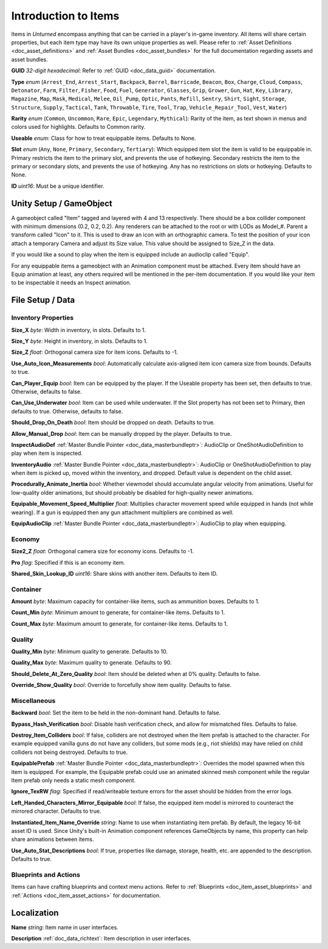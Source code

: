 .. _doc_item_asset_intro:

Introduction to Items
=====================

Items in *Unturned* encompass anything that can be carried in a player's in-game inventory. All items will share certain properties, but each item type may have its own unique properties as well. Please refer to :ref:`Asset Definitions <doc_asset_definitions>` and :ref:`Asset Bundles <doc_asset_bundles>` for the full documentation regarding assets and asset bundles.

**GUID** *32-digit hexadecimal*: Refer to :ref:`GUID <doc_data_guid>` documentation.

**Type** *enum* (``Arrest_End``, ``Arrest_Start``, ``Backpack``, ``Barrel``, ``Barricade``, ``Beacon``, ``Box``, ``Charge``, ``Cloud``, ``Compass``, ``Detonator``, ``Farm``, ``Filter``, ``Fisher``, ``Food``, ``Fuel``, ``Generator``, ``Glasses``, ``Grip``, ``Grower``, ``Gun``, ``Hat``, ``Key``, ``Library``, ``Magazine``, ``Map``, ``Mask``, ``Medical``, ``Melee``, ``Oil_Pump``, ``Optic``, ``Pants``, ``Refill``, ``Sentry``, ``Shirt``, ``Sight``, ``Storage``, ``Structure``, ``Supply``, ``Tactical``, ``Tank``, ``Throwable``, ``Tire``, ``Tool``, ``Trap``, ``Vehicle_Repair_Tool``, ``Vest``, ``Water``)

**Rarity** *enum* (``Common``, ``Uncommon``, ``Rare``, ``Epic``, ``Legendary``, ``Mythical``): Rarity of the item, as text shown in menus and colors used for highlights. Defaults to Common rarity.

**Useable** *enum*: Class for how to treat equippable items. Defaults to None.

**Slot** *enum* (``Any``, ``None``, ``Primary``, ``Secondary``, ``Tertiary``): Which equipped item slot the item is valid to be equippable in. Primary restricts the item to the primary slot, and prevents the use of hotkeying. Secondary restricts the item to the primary or secondary slots, and prevents the use of hotkeying. Any has no restrictions on slots or hotkeying. Defaults to None.

**ID** *uint16*: Must be a unique identifier.

Unity Setup / GameObject
------------------------

A gameobject called "Item" tagged and layered with 4 and 13 respectively. There should be a box collider component with minimum dimensions (0.2, 0.2, 0.2). Any renderers can be attached to the root or with LODs as Model_#. Parent a transform called "Icon" to it. This is used to draw an icon with an orthographic camera. To test the position of your icon attach a temporary Camera and adjust its Size value. This value should be assigned to Size_Z in the data.

If you would like a sound to play when the item is equipped include an audioclip called "Equip".

For any equippable items a gameobject with an Animation component must be attached. Every item should have an Equip animation at least, any others required will be mentioned in the per-item documentation. If you would like your item to be inspectable it needs an Inspect animation.

File Setup / Data
-----------------

Inventory Properties
````````````````````

**Size_X** *byte*: Width in inventory, in slots. Defaults to 1.

**Size_Y** *byte*: Height in inventory, in slots. Defaults to 1.

**Size_Z** *float*: Orthogonal camera size for item icons. Defaults to -1.

**Use_Auto_Icon_Measurements** *bool*: Automatically calculate axis-aligned item icon camera size from bounds. Defaults to true.

**Can_Player_Equip** *bool*: Item can be equipped by the player. If the Useable property has been set, then defaults to true. Otherwise, defaults to false.

**Can_Use_Underwater** *bool*: Item can be used while underwater. If the Slot property has not been set to Primary, then defaults to true. Otherwise, defaults to false.

**Should_Drop_On_Death** *bool*: Item should be dropped on death. Defaults to true.

**Allow_Manual_Drop** *bool*: Item can be manually dropped by the player. Defaults to true.

**InspectAudioDef** :ref:`Master Bundle Pointer <doc_data_masterbundleptr>`: AudioClip or OneShotAudioDefinition to play when item is inspected.

**InventoryAudio** :ref:`Master Bundle Pointer <doc_data_masterbundleptr>`: AudioClip or OneShotAudioDefinition to play when item is picked up, moved within the inventory, and dropped. Default value is dependent on the child asset.

**Procedurally_Animate_Inertia** *bool*: Whether viewmodel should accumulate angular velocity from animations. Useful for low-quality older animations, but should probably be disabled for high-quality newer animations.

**Equipable_Movement_Speed_Multiplier** *float*: Multiplies character movement speed while equipped in hands (not while wearing). If a gun is equipped then any gun attachment multipliers are combined as well.

**EquipAudioClip** :ref:`Master Bundle Pointer <doc_data_masterbundleptr>`: AudioClip to play when equipping.

Economy
```````

**Size2_Z** *float*: Orthogonal camera size for economy icons. Defaults to -1.

**Pro** *flag*: Specified if this is an economy item.

**Shared_Skin_Lookup_ID** *uint16*: Share skins with another item. Defaults to item ID.

Container
`````````

**Amount** *byte*: Maximum capacity for container-like items, such as ammunition boxes. Defaults to 1.

**Count_Min** *byte*: Minimum amount to generate, for container-like items. Defaults to 1.

**Count_Max** *byte*: Maximum amount to generate, for container-like items. Defaults to 1.

Quality
```````

**Quality_Min** *byte*: Minimum quality to generate. Defaults to 10.

**Quality_Max** *byte*: Maximum quality to generate. Defaults to 90.

**Should_Delete_At_Zero_Quality** *bool*: Item should be deleted when at 0% quality. Defaults to false.

**Override_Show_Quality** *bool*: Override to forcefully show item quality. Defaults to false.

Miscellaneous
`````````````

**Backward** *bool*: Set the item to be held in the non-dominant hand. Defaults to false.

**Bypass_Hash_Verification** *bool*: Disable hash verification check, and allow for mismatched files. Defaults to false.

**Destroy_Item_Colliders** *bool*: If false, colliders are not destroyed when the Item prefab is attached to the character. For example equipped vanilla guns do not have any colliders, but some mods (e.g., riot shields) may have relied on child colliders not being destroyed. Defaults to true.

**EquipablePrefab** :ref:`Master Bundle Pointer <doc_data_masterbundleptr>`: Overrides the model spawned when this item is equipped. For example, the Equipable prefab could use an animated skinned mesh component while the regular Item prefab only needs a static mesh component.

**Ignore_TexRW** *flag*: Specified if read/writeable texture errors for the asset should be hidden from the error logs.

**Left_Handed_Characters_Mirror_Equipable** *bool*: If false, the equipped item model is mirrored to counteract the mirrored character. Defaults to true.

**Instantiated_Item_Name_Override** *string*: Name to use when instantiating item prefab. By default, the legacy 16-bit asset ID is used. Since Unity's built-in Animation component references GameObjects by name, this property can help share animations between items.

**Use_Auto_Stat_Descriptions** *bool*: If true, properties like damage, storage, health, etc. are appended to the description. Defaults to true.

Blueprints and Actions
``````````````````````

Items can have crafting blueprints and context menu actions. Refer to :ref:`Blueprints <doc_item_asset_blueprints>` and :ref:`Actions <doc_item_asset_actions>` for documentation.

Localization
------------

**Name** *string*: Item name in user interfaces.

**Description** :ref:`doc_data_richtext`: Item description in user interfaces.
